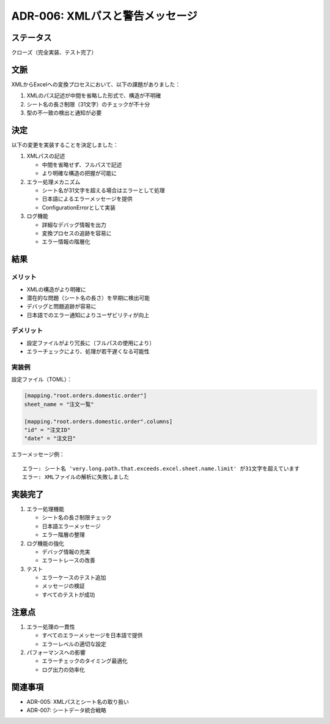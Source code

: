 ADR-006: XMLパスと警告メッセージ
================================

ステータス
----------

クローズ（完全実装、テスト完了）

文脈
----

XMLからExcelへの変換プロセスにおいて、以下の課題がありました：

1. XMLのパス記述が中間を省略した形式で、構造が不明確
2. シート名の長さ制限（31文字）のチェックが不十分
3. 型の不一致の検出と通知が必要

決定
----

以下の変更を実装することを決定しました：

1. XMLパスの記述

   -  中間を省略せず、フルパスで記述
   -  より明確な構造の把握が可能に

2. エラー処理メカニズム

   -  シート名が31文字を超える場合はエラーとして処理
   -  日本語によるエラーメッセージを提供
   -  ConfigurationErrorとして実装

3. ログ機能

   -  詳細なデバッグ情報を出力
   -  変換プロセスの追跡を容易に
   -  エラー情報の階層化

結果
----

メリット
~~~~~~~~

-  XMLの構造がより明確に
-  潜在的な問題（シート名の長さ）を早期に検出可能
-  デバッグと問題追跡が容易に
-  日本語でのエラー通知によりユーザビリティが向上

デメリット
~~~~~~~~~~

-  設定ファイルがより冗長に（フルパスの使用により）
-  エラーチェックにより、処理が若干遅くなる可能性

実装例
~~~~~~

設定ファイル（TOML）：

.. code:: toml

   [mapping."root.orders.domestic.order"]
   sheet_name = "注文一覧"

   [mapping."root.orders.domestic.order".columns]
   "id" = "注文ID"
   "date" = "注文日"

エラーメッセージ例：

::

   エラー: シート名 'very.long.path.that.exceeds.excel.sheet.name.limit' が31文字を超えています
   エラー: XMLファイルの解析に失敗しました

実装完了
--------

1. エラー処理機能

   -  シート名の長さ制限チェック
   -  日本語エラーメッセージ
   -  エラー階層の整理

2. ログ機能の強化

   -  デバッグ情報の充実
   -  エラートレースの改善

3. テスト

   -  エラーケースのテスト追加
   -  メッセージの検証
   -  すべてのテストが成功

注意点
------

1. エラー処理の一貫性

   -  すべてのエラーメッセージを日本語で提供
   -  エラーレベルの適切な設定

2. パフォーマンスへの影響

   -  エラーチェックのタイミング最適化
   -  ログ出力の効率化

関連事項
--------

-  ADR-005: XMLパスとシート名の取り扱い
-  ADR-007: シートデータ統合戦略
